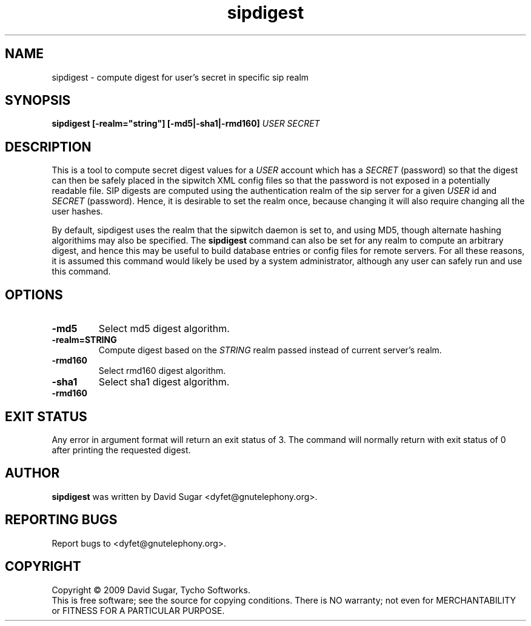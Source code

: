 .\" sipdigest - compute digest for user's secret in a specific sip realm
.\" Copyright (c) 2009 David Sugar <dyfet@gnutelephony.org>
.\"
.\" This manual page is free software; you can redistribute it and/or modify
.\" it under the terms of the GNU General Public License as published by
.\" the Free Software Foundation; either version 3 of the License, or
.\" (at your option) any later version.
.\"
.\" This program is distributed in the hope that it will be useful,
.\" but WITHOUT ANY WARRANTY; without even the implied warranty of
.\" MERCHANTABILITY or FITNESS FOR A PARTICULAR PURPOSE.  See the
.\" GNU General Public License for more details.
.\"
.\" You should have received a copy of the GNU General Public License
.\" along with this program; if not, write to the Free Software
.\" Foundation, Inc.,59 Temple Place - Suite 330, Boston, MA 02111-1307, USA.
.\"
.\" This manual page is written especially for Debian GNU/Linux.
.\"
.TH sipdigest "1" "December 2009" "GNU SIP Witch" "GNU Telephony"
.SH NAME
sipdigest \- compute digest for user's secret in specific sip realm
.SH SYNOPSIS
.B sipdigest [-realm="string"] [-md5|-sha1|-rmd160] \fIUSER\fR \fISECRET\fR 
.br
.SH DESCRIPTION
This is a tool to compute secret digest values for a \fIUSER\fR account which 
has a \fISECRET\fR (password) so that the digest can then be safely placed in
the sipwitch XML config files so that the password is not exposed in a 
potentially readable file.  SIP digests are computed using the authentication 
realm of the sip server for a given \fIUSER\fR id and \fISECRET\fR (password).  
Hence, it is desirable to set the realm once, because changing it will also 
require changing all the user hashes.
.PP
By default, sipdigest uses the realm that the sipwitch daemon is set to, and
using MD5, though alternate hashing algorithims may also be specified.  The
\fBsipdigest\fR command can also be set for any realm to compute an arbitrary 
digest, and hence this may be useful to build database entries or config files 
for remote servers.  For all these reasons, it is assumed this command would 
likely be used by a system administrator, although any user can safely run 
and use this command.
.SH OPTIONS
.TP
.B -md5
Select md5 digest algorithm.
.TP
.B -realm=STRING
Compute digest based on the
.I STRING
realm passed instead of current server's realm.
.TP
.B -rmd160
Select rmd160 digest algorithm.
.TP
.B -sha1
Select sha1 digest algorithm.
.TP
.B -rmd160
.I 
.SH "EXIT STATUS"
Any error in argument format will return an exit status of 3.  The command
will normally return with exit status of 0 after printing the requested
digest.
.SH AUTHOR
.B sipdigest
was written by David Sugar <dyfet@gnutelephony.org>.
.SH "REPORTING BUGS"
Report bugs to <dyfet@gnutelephony.org>.
.SH COPYRIGHT
Copyright \(co 2009 David Sugar, Tycho Softworks.
.br
This is free software; see the source for copying conditions.  There is NO
warranty; not even for MERCHANTABILITY or FITNESS FOR A PARTICULAR
PURPOSE.

